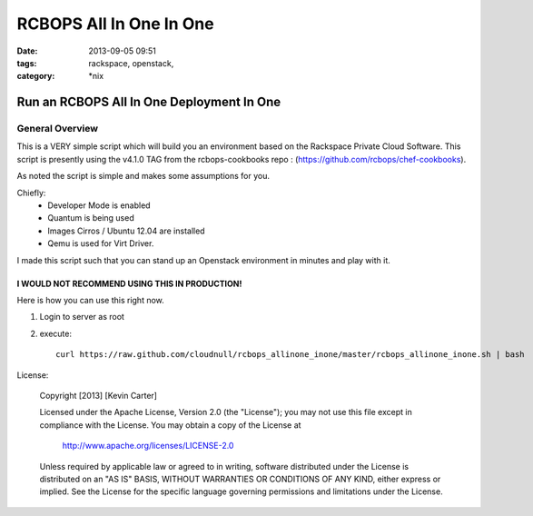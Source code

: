RCBOPS All In One In One
########################
:date: 2013-09-05 09:51
:tags: rackspace, openstack, 
:category: \*nix

Run an RCBOPS All In One Deployment In One
==========================================

General Overview
----------------

This is a VERY simple script which will build you an environment based on the Rackspace Private Cloud Software.
This script is presently using the v4.1.0 TAG from the rcbops-cookbooks repo : (https://github.com/rcbops/chef-cookbooks).


As noted the script is simple and makes some assumptions for you. 


Chiefly: 
  * Developer Mode is enabled
  * Quantum is being used
  * Images Cirros / Ubuntu 12.04 are installed
  * Qemu is used for Virt Driver.


I made this script such that you can stand up an Openstack environment in minutes and play with it.


I WOULD NOT RECOMMEND USING THIS IN PRODUCTION!
^^^^^^^^^^^^^^^^^^^^^^^^^^^^^^^^^^^^^^^^^^^^^^^


Here is how you can use this right now. 

1. Login to server as root
2. execute::

    curl https://raw.github.com/cloudnull/rcbops_allinone_inone/master/rcbops_allinone_inone.sh | bash


License:

    Copyright [2013] [Kevin Carter]

    Licensed under the Apache License, Version 2.0 (the "License");
    you may not use this file except in compliance with the License.
    You may obtain a copy of the License at

	http://www.apache.org/licenses/LICENSE-2.0

    Unless required by applicable law or agreed to in writing, software
    distributed under the License is distributed on an "AS IS" BASIS,
    WITHOUT WARRANTIES OR CONDITIONS OF ANY KIND, either express or implied.
    See the License for the specific language governing permissions and
    limitations under the License.
